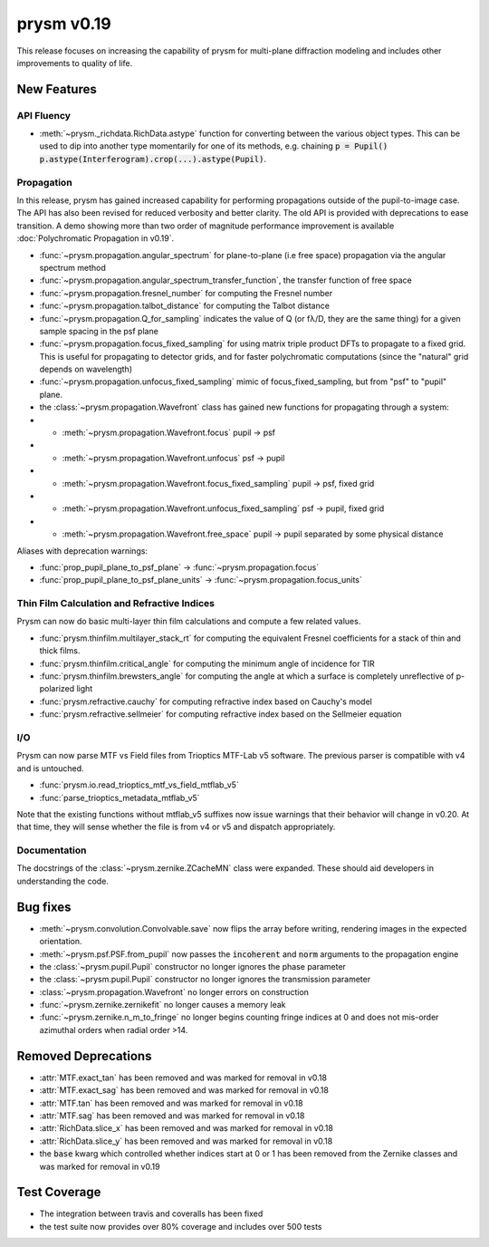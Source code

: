 ***********
prysm v0.19
***********

This release focuses on increasing the capability of prysm for multi-plane diffraction modeling and includes other improvements to quality of life.

New Features
============

API Fluency
~~~~~~~~~~~

- :meth:`~prysm._richdata.RichData.astype` function for converting between the various object types.  This can be used to dip into another type momentarily for one of its methods, e.g. chaining :code:`p = Pupil() p.astype(Interferogram).crop(...).astype(Pupil)`.

Propagation
~~~~~~~~~~~
In this release, prysm has gained increased capability for performing propagations outside of the pupil-to-image case.  The API has also been revised for reduced verbosity and better clarity.  The old API is provided with deprecations to ease transition.  A demo showing more than two order of magnitude performance improvement is available :doc:`Polychromatic Propagation in v0.19`.

- :func:`~prysm.propagation.angular_spectrum` for plane-to-plane (i.e free space) propagation via the angular spectrum method
- :func:`~prysm.propagation.angular_spectrum_transfer_function`, the transfer function of free space
- :func:`~prysm.propagation.fresnel_number` for computing the Fresnel number
- :func:`~prysm.propagation.talbot_distance` for computing the Talbot distance
- :func:`~prysm.propagation.Q_for_sampling` indicates the value of Q (or fλ/D, they are the same thing) for a given sample spacing in the psf plane
- :func:`~prysm.propagation.focus_fixed_sampling` for using matrix triple product DFTs to propagate to a fixed grid.  This is useful for propagating to detector grids, and for faster polychromatic computations (since the "natural" grid depends on wavelength)
- :func:`~prysm.propagation.unfocus_fixed_sampling` mimic of focus_fixed_sampling, but from "psf" to "pupil" plane.

- the :class:`~prysm.propagation.Wavefront` class has gained new functions for propagating through a system:
- - :meth:`~prysm.propagation.Wavefront.focus` pupil -> psf
- - :meth:`~prysm.propagation.Wavefront.unfocus` psf -> pupil
- - :meth:`~prysm.propagation.Wavefront.focus_fixed_sampling` pupil -> psf, fixed grid
- - :meth:`~prysm.propagation.Wavefront.unfocus_fixed_sampling` psf -> pupil, fixed grid
- - :meth:`~prysm.propagation.Wavefront.free_space` pupil -> pupil separated by some physical distance


Aliases with deprecation warnings:

- :func:`prop_pupil_plane_to_psf_plane` -> :func:`~prysm.propagation.focus`
- :func:`prop_pupil_plane_to_psf_plane_units` -> :func:`~prysm.propagation.focus_units`


Thin Film Calculation and Refractive Indices
~~~~~~~~~~~~~~~~~~~~~~~~~~~~~~~~~~~~~~~~~~~~
Prysm can now do basic multi-layer thin film calculations and compute a few related values.

- :func:`prysm.thinfilm.multilayer_stack_rt` for computing the equivalent Fresnel coefficients for a stack of thin and thick films.
- :func:`prysm.thinfilm.critical_angle` for computing the minimum angle of incidence for TIR
- :func:`prysm.thinfilm.brewsters_angle` for computing the angle at which a surface is completely unreflective of p-polarized light
- :func:`prysm.refractive.cauchy` for computing refractive index based on Cauchy's model
- :func:`prysm.refractive.sellmeier` for computing refractive index based on the Sellmeier equation

I/O
~~~
Prysm can now parse MTF vs Field files from Trioptics MTF-Lab v5 software.  The previous parser is compatible with v4 and is untouched.

- :func:`prysm.io.read_trioptics_mtf_vs_field_mtflab_v5`
- :func:`parse_trioptics_metadata_mtflab_v5`

Note that the existing functions without mtflab_v5 suffixes now issue warnings that their behavior will change in v0.20.  At that time, they will sense whether the file is from v4 or v5 and dispatch appropriately.

Documentation
~~~~~~~~~~~~~

The docstrings of the :class:`~prysm.zernike.ZCacheMN` class were expanded.  These should aid developers in understanding the code.

Bug fixes
=========

- :meth:`~prysm.convolution.Convolvable.save` now flips the array before writing, rendering images in the expected orientation.
- :meth:`~prysm.psf.PSF.from_pupil` now passes the :code:`incoherent` and :code:`norm` arguments to the propagation engine
- the :class:`~prysm.pupil.Pupil` constructor no longer ignores the phase parameter
- the :class:`~prysm.pupil.Pupil` constructor no longer ignores the transmission parameter
- :class:`~prysm.propagation.Wavefront` no longer errors on construction
- :func:`~prysm.zernike.zernikefit` no longer causes a memory leak
- :func:`~prysm.zernike.n_m_to_fringe` no longer begins counting fringe indices at 0 and does not mis-order azimuthal orders when radial order >14.

Removed Deprecations
====================

- :attr:`MTF.exact_tan` has been removed and was marked for removal in v0.18
- :attr:`MTF.exact_sag` has been removed and was marked for removal in v0.18
- :attr:`MTF.tan` has been removed and was marked for removal in v0.18
- :attr:`MTF.sag` has been removed and was marked for removal in v0.18
- :attr:`RichData.slice_x` has been removed and was marked for removal in v0.18
- :attr:`RichData.slice_y` has been removed and was marked for removal in v0.18
- the :code:`base` kwarg which controlled whether indices start at 0 or 1 has been removed from the Zernike classes and was marked for removal in v0.19

Test Coverage
=============

- The integration between travis and coveralls has been fixed
- the test suite now provides over 80% coverage and includes over 500 tests
